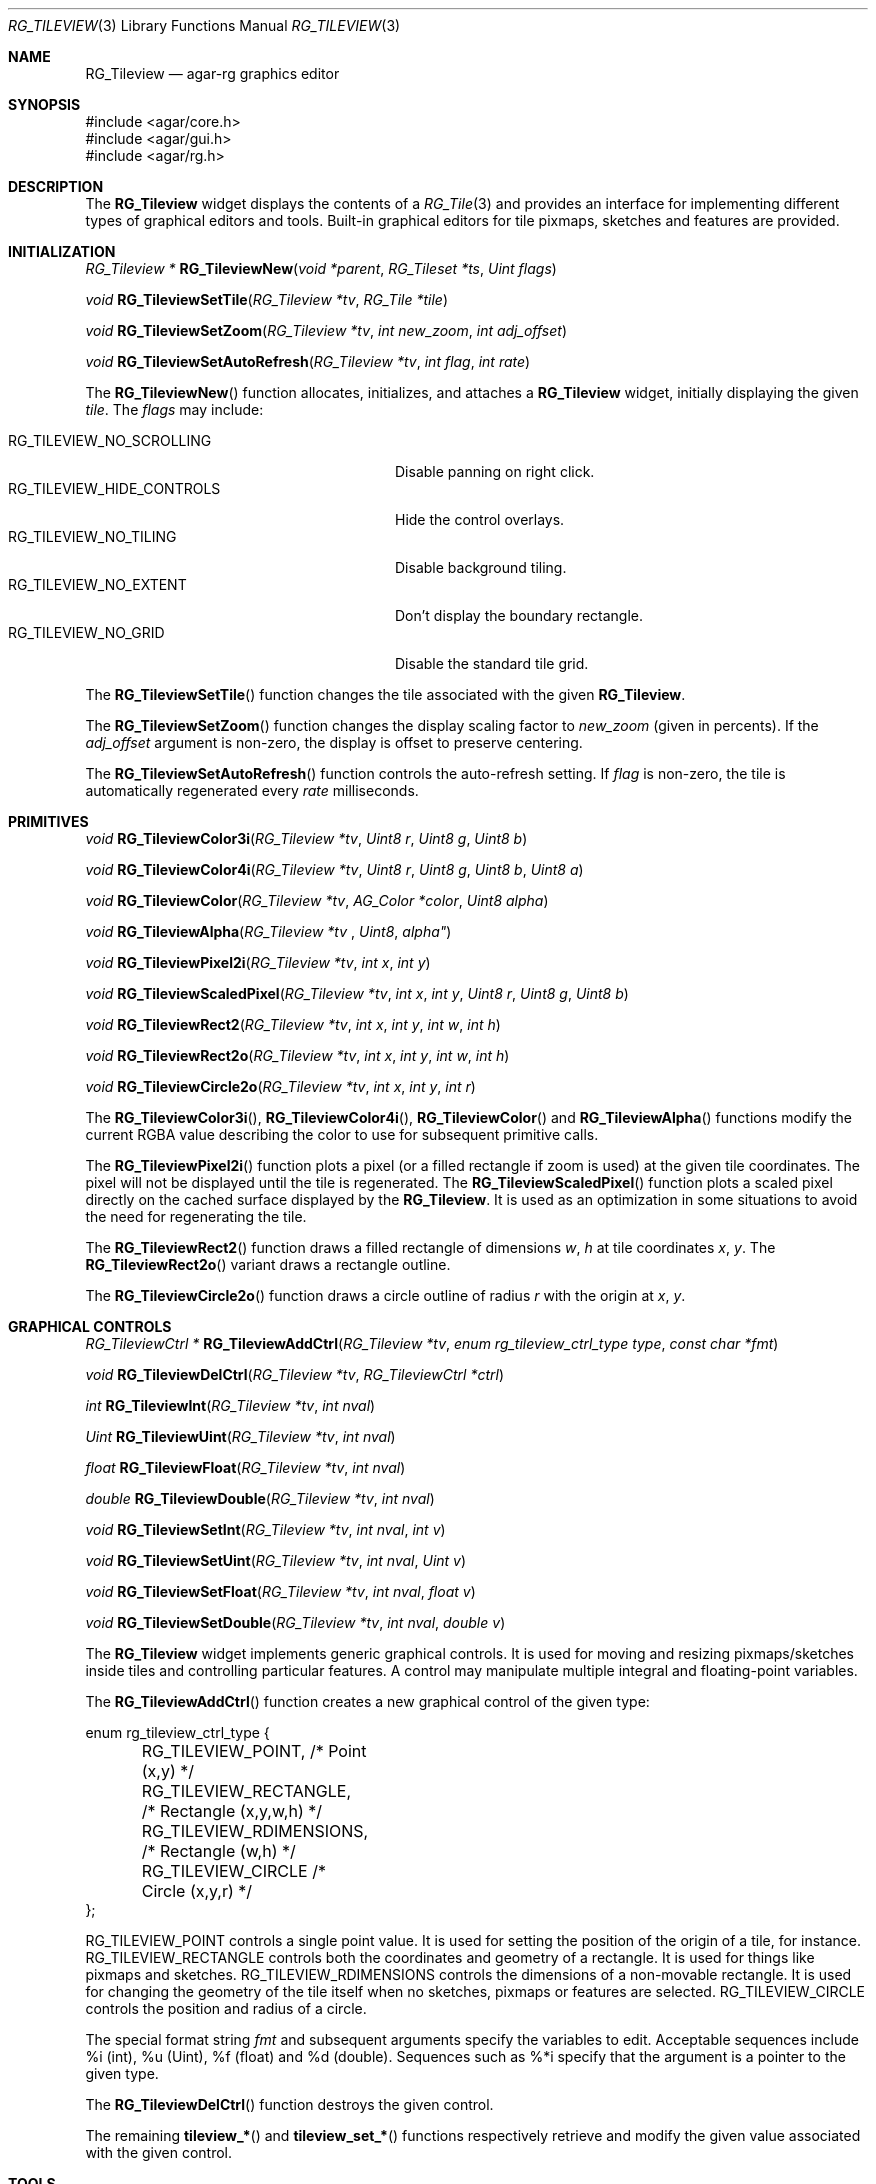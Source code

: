 .\"
.\" Copyright (c) 2005-2007 Hypertriton, Inc. <http://hypertriton.com/>
.\" All rights reserved.
.\"
.\" Redistribution and use in source and binary forms, with or without
.\" modification, are permitted provided that the following conditions
.\" are met:
.\" 1. Redistributions of source code must retain the above copyright
.\"    notice, this list of conditions and the following disclaimer.
.\" 2. Redistributions in binary form must reproduce the above copyright
.\"    notice, this list of conditions and the following disclaimer in the
.\"    documentation and/or other materials provided with the distribution.
.\" 
.\" THIS SOFTWARE IS PROVIDED BY THE AUTHOR ``AS IS'' AND ANY EXPRESS OR
.\" IMPLIED WARRANTIES, INCLUDING, BUT NOT LIMITED TO, THE IMPLIED
.\" WARRANTIES OF MERCHANTABILITY AND FITNESS FOR A PARTICULAR PURPOSE
.\" ARE DISCLAIMED. IN NO EVENT SHALL THE AUTHOR BE LIABLE FOR ANY DIRECT,
.\" INDIRECT, INCIDENTAL, SPECIAL, EXEMPLARY, OR CONSEQUENTIAL DAMAGES
.\" (INCLUDING BUT NOT LIMITED TO, PROCUREMENT OF SUBSTITUTE GOODS OR
.\" SERVICES; LOSS OF USE, DATA, OR PROFITS; OR BUSINESS INTERRUPTION)
.\" HOWEVER CAUSED AND ON ANY THEORY OF LIABILITY, WHETHER IN CONTRACT,
.\" STRICT LIABILITY, OR TORT (INCLUDING NEGLIGENCE OR OTHERWISE) ARISING
.\" IN ANY WAY OUT OF THE USE OF THIS SOFTWARE EVEN IF ADVISED OF THE
.\" POSSIBILITY OF SUCH DAMAGE.
.\"
.Dd May 16, 2005
.Dt RG_TILEVIEW 3
.Os
.ds vT Agar-RG API Reference
.ds oS Agar-RG 1.0
.Sh NAME
.Nm RG_Tileview
.Nd agar-rg graphics editor
.Sh SYNOPSIS
.Bd -literal
#include <agar/core.h>
#include <agar/gui.h>
#include <agar/rg.h>
.Ed
.Sh DESCRIPTION
The
.Nm
widget displays the contents of a
.Xr RG_Tile 3
and provides an interface for implementing different types of graphical editors
and tools.
Built-in graphical editors for tile pixmaps, sketches and features are provided.
.Sh INITIALIZATION
.nr nS 1
.Ft "RG_Tileview *"
.Fn RG_TileviewNew "void *parent" "RG_Tileset *ts" "Uint flags"
.Pp
.Ft "void"
.Fn RG_TileviewSetTile "RG_Tileview *tv" "RG_Tile *tile"
.Pp
.Ft "void"
.Fn RG_TileviewSetZoom "RG_Tileview *tv" "int new_zoom" "int adj_offset"
.Pp
.Ft "void"
.Fn RG_TileviewSetAutoRefresh "RG_Tileview *tv" "int flag" "int rate"
.Pp
.nr nS 0
The
.Fn RG_TileviewNew
function allocates, initializes, and attaches a
.Nm
widget, initially displaying the given
.Fa tile .
The
.Fa flags
may include:
.Pp
.Bl -tag -compact -width "RG_TILEVIEW_HIDE_CONTROLS "
.It RG_TILEVIEW_NO_SCROLLING
Disable panning on right click.
.It RG_TILEVIEW_HIDE_CONTROLS
Hide the control overlays.
.It RG_TILEVIEW_NO_TILING
Disable background tiling.
.It RG_TILEVIEW_NO_EXTENT
Don't display the boundary rectangle.
.It RG_TILEVIEW_NO_GRID
Disable the standard tile grid.
.El
.Pp
The
.Fn RG_TileviewSetTile
function changes the tile associated with the given
.Nm .
.Pp
The
.Fn RG_TileviewSetZoom
function changes the display scaling factor to
.Fa new_zoom
(given in percents).
If the
.Fa adj_offset
argument is non-zero, the display is offset to preserve centering.
.Pp
The
.Fn RG_TileviewSetAutoRefresh
function controls the auto-refresh setting.
If
.Fa flag
is non-zero, the tile is automatically regenerated every
.Fa rate
milliseconds.
.Sh PRIMITIVES
.nr nS 1
.Ft "void"
.Fn RG_TileviewColor3i "RG_Tileview *tv" "Uint8 r" "Uint8 g" "Uint8 b"
.Pp
.Ft "void"
.Fn RG_TileviewColor4i "RG_Tileview *tv" "Uint8 r" "Uint8 g" "Uint8 b" "Uint8 a"
.Pp
.Ft "void"
.Fn RG_TileviewColor "RG_Tileview *tv" "AG_Color *color" "Uint8 alpha"
.Pp
.Ft "void"
.Fn RG_TileviewAlpha "RG_Tileview *tv "Uint8 alpha"
.Pp
.Ft "void"
.Fn RG_TileviewPixel2i "RG_Tileview *tv" "int x" "int y"
.Pp
.Ft "void"
.Fn RG_TileviewScaledPixel "RG_Tileview *tv" "int x" "int y" "Uint8 r" "Uint8 g" "Uint8 b"
.Pp
.Ft "void"
.Fn RG_TileviewRect2 "RG_Tileview *tv" "int x" "int y" "int w" "int h"
.Pp
.Ft "void"
.Fn RG_TileviewRect2o "RG_Tileview *tv" "int x" "int y" "int w" "int h"
.Pp
.Ft "void"
.Fn RG_TileviewCircle2o "RG_Tileview *tv" "int x" "int y" "int r"
.Pp
.nr nS 0
The
.Fn RG_TileviewColor3i ,
.Fn RG_TileviewColor4i ,
.Fn RG_TileviewColor
and
.Fn RG_TileviewAlpha
functions modify the current RGBA value describing the color to use for
subsequent primitive calls.
.Pp
The
.Fn RG_TileviewPixel2i
function plots a pixel (or a filled rectangle if zoom is used) at the given
tile coordinates.
The pixel will not be displayed until the tile is regenerated.
The
.Fn RG_TileviewScaledPixel
function plots a scaled pixel directly on the cached surface displayed by the
.Nm .
It is used as an optimization in some situations to avoid the need for
regenerating the tile.
.Pp
The
.Fn RG_TileviewRect2
function draws a filled rectangle of dimensions
.Fa w ,
.Fa h
at tile coordinates
.Fa x ,
.Fa y .
The
.Fn RG_TileviewRect2o
variant draws a rectangle outline.
.Pp
The
.Fn RG_TileviewCircle2o
function draws a circle outline of radius
.Fa r
with the origin at
.Fa x ,
.Fa y .
.Sh GRAPHICAL CONTROLS
.nr nS 1
.Ft "RG_TileviewCtrl *"
.Fn RG_TileviewAddCtrl "RG_Tileview *tv" "enum rg_tileview_ctrl_type type" "const char *fmt"
.Pp
.Ft "void"
.Fn RG_TileviewDelCtrl "RG_Tileview *tv" "RG_TileviewCtrl *ctrl"
.Pp
.Ft "int"
.Fn RG_TileviewInt "RG_Tileview *tv" "int nval"
.Pp
.Ft "Uint"
.Fn RG_TileviewUint "RG_Tileview *tv" "int nval"
.Pp
.Ft "float"
.Fn RG_TileviewFloat "RG_Tileview *tv" "int nval"
.Pp
.Ft "double"
.Fn RG_TileviewDouble "RG_Tileview *tv" "int nval"
.Pp
.Ft "void"
.Fn RG_TileviewSetInt "RG_Tileview *tv" "int nval" "int v"
.Pp
.Ft "void"
.Fn RG_TileviewSetUint "RG_Tileview *tv" "int nval" "Uint v"
.Pp
.Ft "void"
.Fn RG_TileviewSetFloat "RG_Tileview *tv" "int nval" "float v"
.Pp
.Ft "void"
.Fn RG_TileviewSetDouble "RG_Tileview *tv" "int nval" "double v"
.Pp
.nr nS 0
The
.Nm
widget implements generic graphical controls.
It is used for moving and resizing pixmaps/sketches inside tiles and
controlling particular features.
A control may manipulate multiple integral and floating-point variables.
.Pp
The
.Fn RG_TileviewAddCtrl
function creates a new graphical control of the given type:
.Pp
.Bd -literal
enum rg_tileview_ctrl_type {
	RG_TILEVIEW_POINT,         /* Point (x,y) */
	RG_TILEVIEW_RECTANGLE,     /* Rectangle (x,y,w,h) */
	RG_TILEVIEW_RDIMENSIONS,   /* Rectangle (w,h) */
	RG_TILEVIEW_CIRCLE         /* Circle (x,y,r) */
};
.Ed
.Pp
.Dv RG_TILEVIEW_POINT
controls a single point value.
It is used for setting the position of the origin of a tile, for instance.
.Dv RG_TILEVIEW_RECTANGLE
controls both the coordinates and geometry of a rectangle.
It is used for things like pixmaps and sketches.
.Dv RG_TILEVIEW_RDIMENSIONS
controls the dimensions of a non-movable rectangle.
It is used for changing the geometry of the tile itself when no sketches,
pixmaps or features are selected.
.Dv RG_TILEVIEW_CIRCLE
controls the position and radius of a circle.
.Pp
The special format string
.Fa fmt
and subsequent arguments specify the variables to edit.
Acceptable sequences include %i (int), %u (Uint), %f (float) and %d (double).
Sequences such as %*i specify that the argument is a pointer to the given type.
.Pp
The
.Fn RG_TileviewDelCtrl
function destroys the given control.
.Pp
The remaining
.Fn tileview_*
and
.Fn tileview_set_*
functions respectively retrieve and modify the given value associated with the
given control.
.Sh TOOLS
.nr nS 1
.Ft "void"
.Fn RG_TileviewSelectTool "RG_Tileview *tv" "RG_TileviewTool *tool"
.Pp
.Ft "void"
.Fn RG_TileviewUnselectTool "RG_Tileview *tv"
.Pp
.nr nS 0
The
.Fn RG_TileviewSelectTool
and
.Fn RG_TileviewUnselectTool
functions select or deselect the current edition tool.
.Pp
The generic features of all edition tools are defined by the structure:
.Pp
.Bd -literal
typedef struct rg_tileview_tool_ops {
	const char *name;     /* Name of tool */
	const char *desc;     /* Tool description */
	size_t len;           /* Size of structure */
	int flags;
	int icon;             /* Specific icon (or -1) */
	int cursor;           /* Specific cursor (or -1) */

	void       (*init)(void *);
	void       (*destroy)(void *);
	AG_Window *(*edit)(void *);
	void       (*selected)(void *);
	void       (*unselected)(void *);
} RG_TileviewToolOps;
.Ed
.Pp
Two specialized derivates are available, one for bitmap-specific tools and
another for vector-specific tools:
.Pp
.Bd -literal
typedef struct rg_tileview_bitmap_tool_ops {
	struct rg_tileview_tool_ops ops;
	void (*mousebuttondown)(void *, int, int, int);
	void (*mousebuttonup)(void *, int, int, int);
	void (*mousemotion)(void *, int, int, int, int);
} RG_TileviewBitmapToolOps;

typedef struct rg_tileview_sketch_tool_ops {
	struct rg_tileview_tool_ops ops;
	void (*mousebuttondown)(void *, RG_Sketch *, float, float, int);
	void (*mousebuttonup)(void *, RG_Sketch *, float, float, int);
	void (*mousemotion)(void *, RG_Sketch *, float, float, float,
	                    float);
	int (*mousewheel)(void *, RG_Sketch *, int);
	void (*keydown)(void *, RG_Sketch *, int, int);
	void (*keyup)(void *, RG_Sketch *, int, int);
} RG_TileviewSketchToolOps;
.Ed
.Sh EVENTS
The
.Nm
widget reacts to the following events:
.Pp
.Bl -tag -width 25n
.It key-down
Forward to the active tool, or builtin function such as [ctrl-z] (undo),
[ctrl-r] (redo), [=] (zoom 1:1), [-] (zoom out) and [+] (zoom in).
.It key-up
Forward to the active tool or stop zooming.
.It mouse-button-down
Forward to the active tool or enable a graphical control.
.It mouse-button-up
Forward to the active tool or disable a graphical control.
.It mouse-motion
Forward to the active tool or displace a graphical control.
.El
.Pp
The
.Nm
widget does not generate any event.
.Sh SEE ALSO
.Xr RG 3 ,
.Xr RG_Tile 3 ,
.Xr RG_Anim 3 ,
.Xr RG_Pixmap 3 ,
.Xr RG_Sketch 3 ,
.Xr RG_Feature 3 ,
.Xr RG_Texture 3
.Sh HISTORY
The
.Nm
widget first appeared in Agar-RG 1.0.
